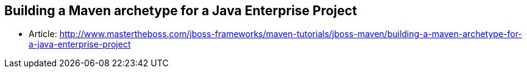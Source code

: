 == Building a Maven archetype for a Java Enterprise Project

* Article: http://www.mastertheboss.com/jboss-frameworks/maven-tutorials/jboss-maven/building-a-maven-archetype-for-a-java-enterprise-project
